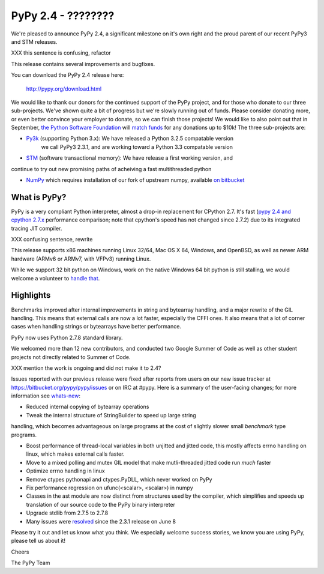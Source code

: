 =================================================
PyPy 2.4 - ????????
=================================================

We're pleased to announce PyPy 2.4, a significant milestone on it's own right
and the proud parent of our recent PyPy3 and STM releases.

XXX this sentence is confusing, refactor

This release contains several improvements and bugfixes.

You can download the PyPy 2.4 release here:

    http://pypy.org/download.html

We would like to thank our donors for the continued support of the PyPy
project, and for those who donate to our three sub-projects.
We've shown quite a bit of progress 
but we're slowly running out of funds.
Please consider donating more, or even better convince your employer to donate,
so we can finish those projects! We would like to also point out that in
September, `the Python Software Foundation`_ will `match funds`_ for
any donations up to $10k!  The three sub-projects are:

* `Py3k`_ (supporting Python 3.x): We have released a Python 3.2.5 compatable version
   we call PyPy3 2.3.1, and are working toward a Python 3.3 compatable version

* `STM`_ (software transactional memory): We have release a first working version, and
continue to try out new promising paths of acheiving a fast multithreaded python

* `NumPy`_ which requires installation of our fork of upstream numpy, available `on bitbucket`_

.. _`Py3k`: http://pypy.org/py3donate.html
.. _`STM`: http://pypy.org/tmdonate2.html
.. _`NumPy`: http://pypy.org/numpydonate.html
.. _`on bitbucket`: https://www.bitbucket.org/pypy/numpy   
.. _`the Python Software Foundation`: https://www.python.org/psf/
.. _`match funds`: http://morepypy.blogspot.com/2014/09/python-software-foundation-matching.html

What is PyPy?
=============

PyPy is a very compliant Python interpreter, almost a drop-in replacement for
CPython 2.7. It's fast (`pypy 2.4 and cpython 2.7.x`_ performance comparison;
note that cpython's speed has not changed since 2.7.2)
due to its integrated tracing JIT compiler.

XXX confusing sentence, rewrite

This release supports x86 machines running Linux 32/64, Mac OS X 64, Windows,
and OpenBSD,
as well as newer ARM hardware (ARMv6 or ARMv7, with VFPv3) running Linux. 

While we support 32 bit python on Windows, work on the native Windows 64
bit python is still stalling, we would welcome a volunteer
to `handle that`_.

.. _`pypy 2.4 and cpython 2.7.x`: http://speed.pypy.org
.. _`handle that`: http://doc.pypy.org/en/latest/windows.html#what-is-missing-for-a-full-64-bit-translation

Highlights
==========

Benchmarks improved after internal improvements in string and
bytearray handling, and a major rewrite of the GIL handling. This means
that external calls are now a lot faster, especially the CFFI ones. It also
means that a lot of corner cases when handling strings or bytearrays have
better performance.

PyPy now uses Python 2.7.8 standard library.

We welcomed more than 12 new contributors, and conducted two Google
Summer of Code as well as other student projects not directly related
to Summer of Code.

XXX mention the work is ongoing and did not make it to 2.4?

Issues reported with our previous release were fixed after reports from users on
our new issue tracker at https://bitbucket.org/pypy/pypy/issues or on IRC at
#pypy. Here is a summary of the user-facing changes;
for more information see `whats-new`_:

* Reduced internal copying of bytearray operations

* Tweak the internal structure of StringBuilder to speed up large string
handling, which becomes advantageous on large programs at the cost of slightly
slower small *benchmark* type programs.

* Boost performance of thread-local variables in both unjitted and jitted code,
  this mostly affects errno handling on linux, which makes external calls
  faster.

* Move to a mixed polling and mutex GIL model that make mutli-threaded jitted
  code run *much* faster

* Optimize errno handling in linux

* Remove ctypes pythonapi and ctypes.PyDLL, which never worked on PyPy

* Fix performance regression on ufunc(<scalar>, <scalar>) in numpy

* Classes in the ast module are now distinct from structures used by
  the compiler, which simplifies and speeds up translation of our
  source code to the PyPy binary interpreter

* Upgrade stdlib from 2.7.5 to 2.7.8

* Many issues were resolved_ since the 2.3.1 release on June 8

.. _`whats-new`: http://doc.pypy.org/en/latest/whatsnew-2.3.1.html
.. _resolved: https://bitbucket.org/pypy/pypy/issues?status=resolved

Please try it out and let us know what you think. We especially welcome
success stories, we know you are using PyPy, please tell us about it!

Cheers

The PyPy Team

